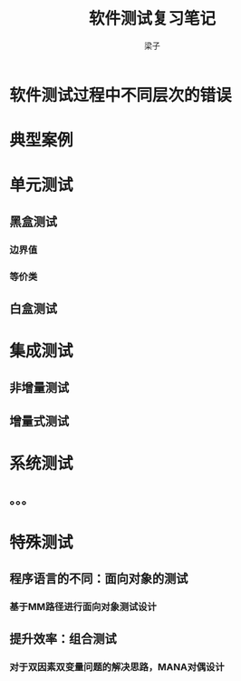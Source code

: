 #+title: 软件测试复习笔记
#+author: 梁子
* 软件测试过程中不同层次的错误
* 典型案例
* 单元测试
** 黑盒测试
*** 边界值
*** 等价类
** 白盒测试
*** 
* 集成测试
** 非增量测试
** 增量式测试
** 
* 系统测试
** 。。。
* 特殊测试
** 程序语言的不同：面向对象的测试
*** 基于MM路径进行面向对象测试设计
** 提升效率：组合测试
*** 对于双因素双变量问题的解决思路，MANA对偶设计


  

